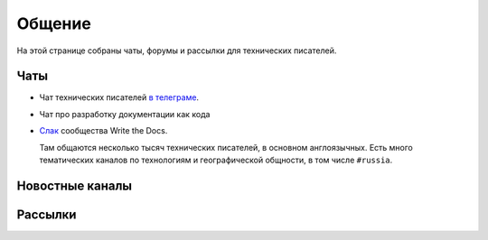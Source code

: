Общение
=======

На этой странице собраны чаты, форумы и рассылки для технических писателей.

Чаты
----

*   Чат технических писателей `в телеграме <telegram-techwriters_>`_.


*   Чат про разработку документации как кода
*   `Слак <wtd-slack_>`_ сообщества Write the Docs.

    Там общаются несколько тысяч технических писателей, в основном англоязычных.
    Есть много тематических каналов по технологиям и географической общности, в том числе ``#russia``.

..  _wtd-slack: http://slack.writethedocs.org/
..  _telegram-techwriters: https://t.me/technicalwriters


Новостные каналы
----------------


Рассылки
--------
